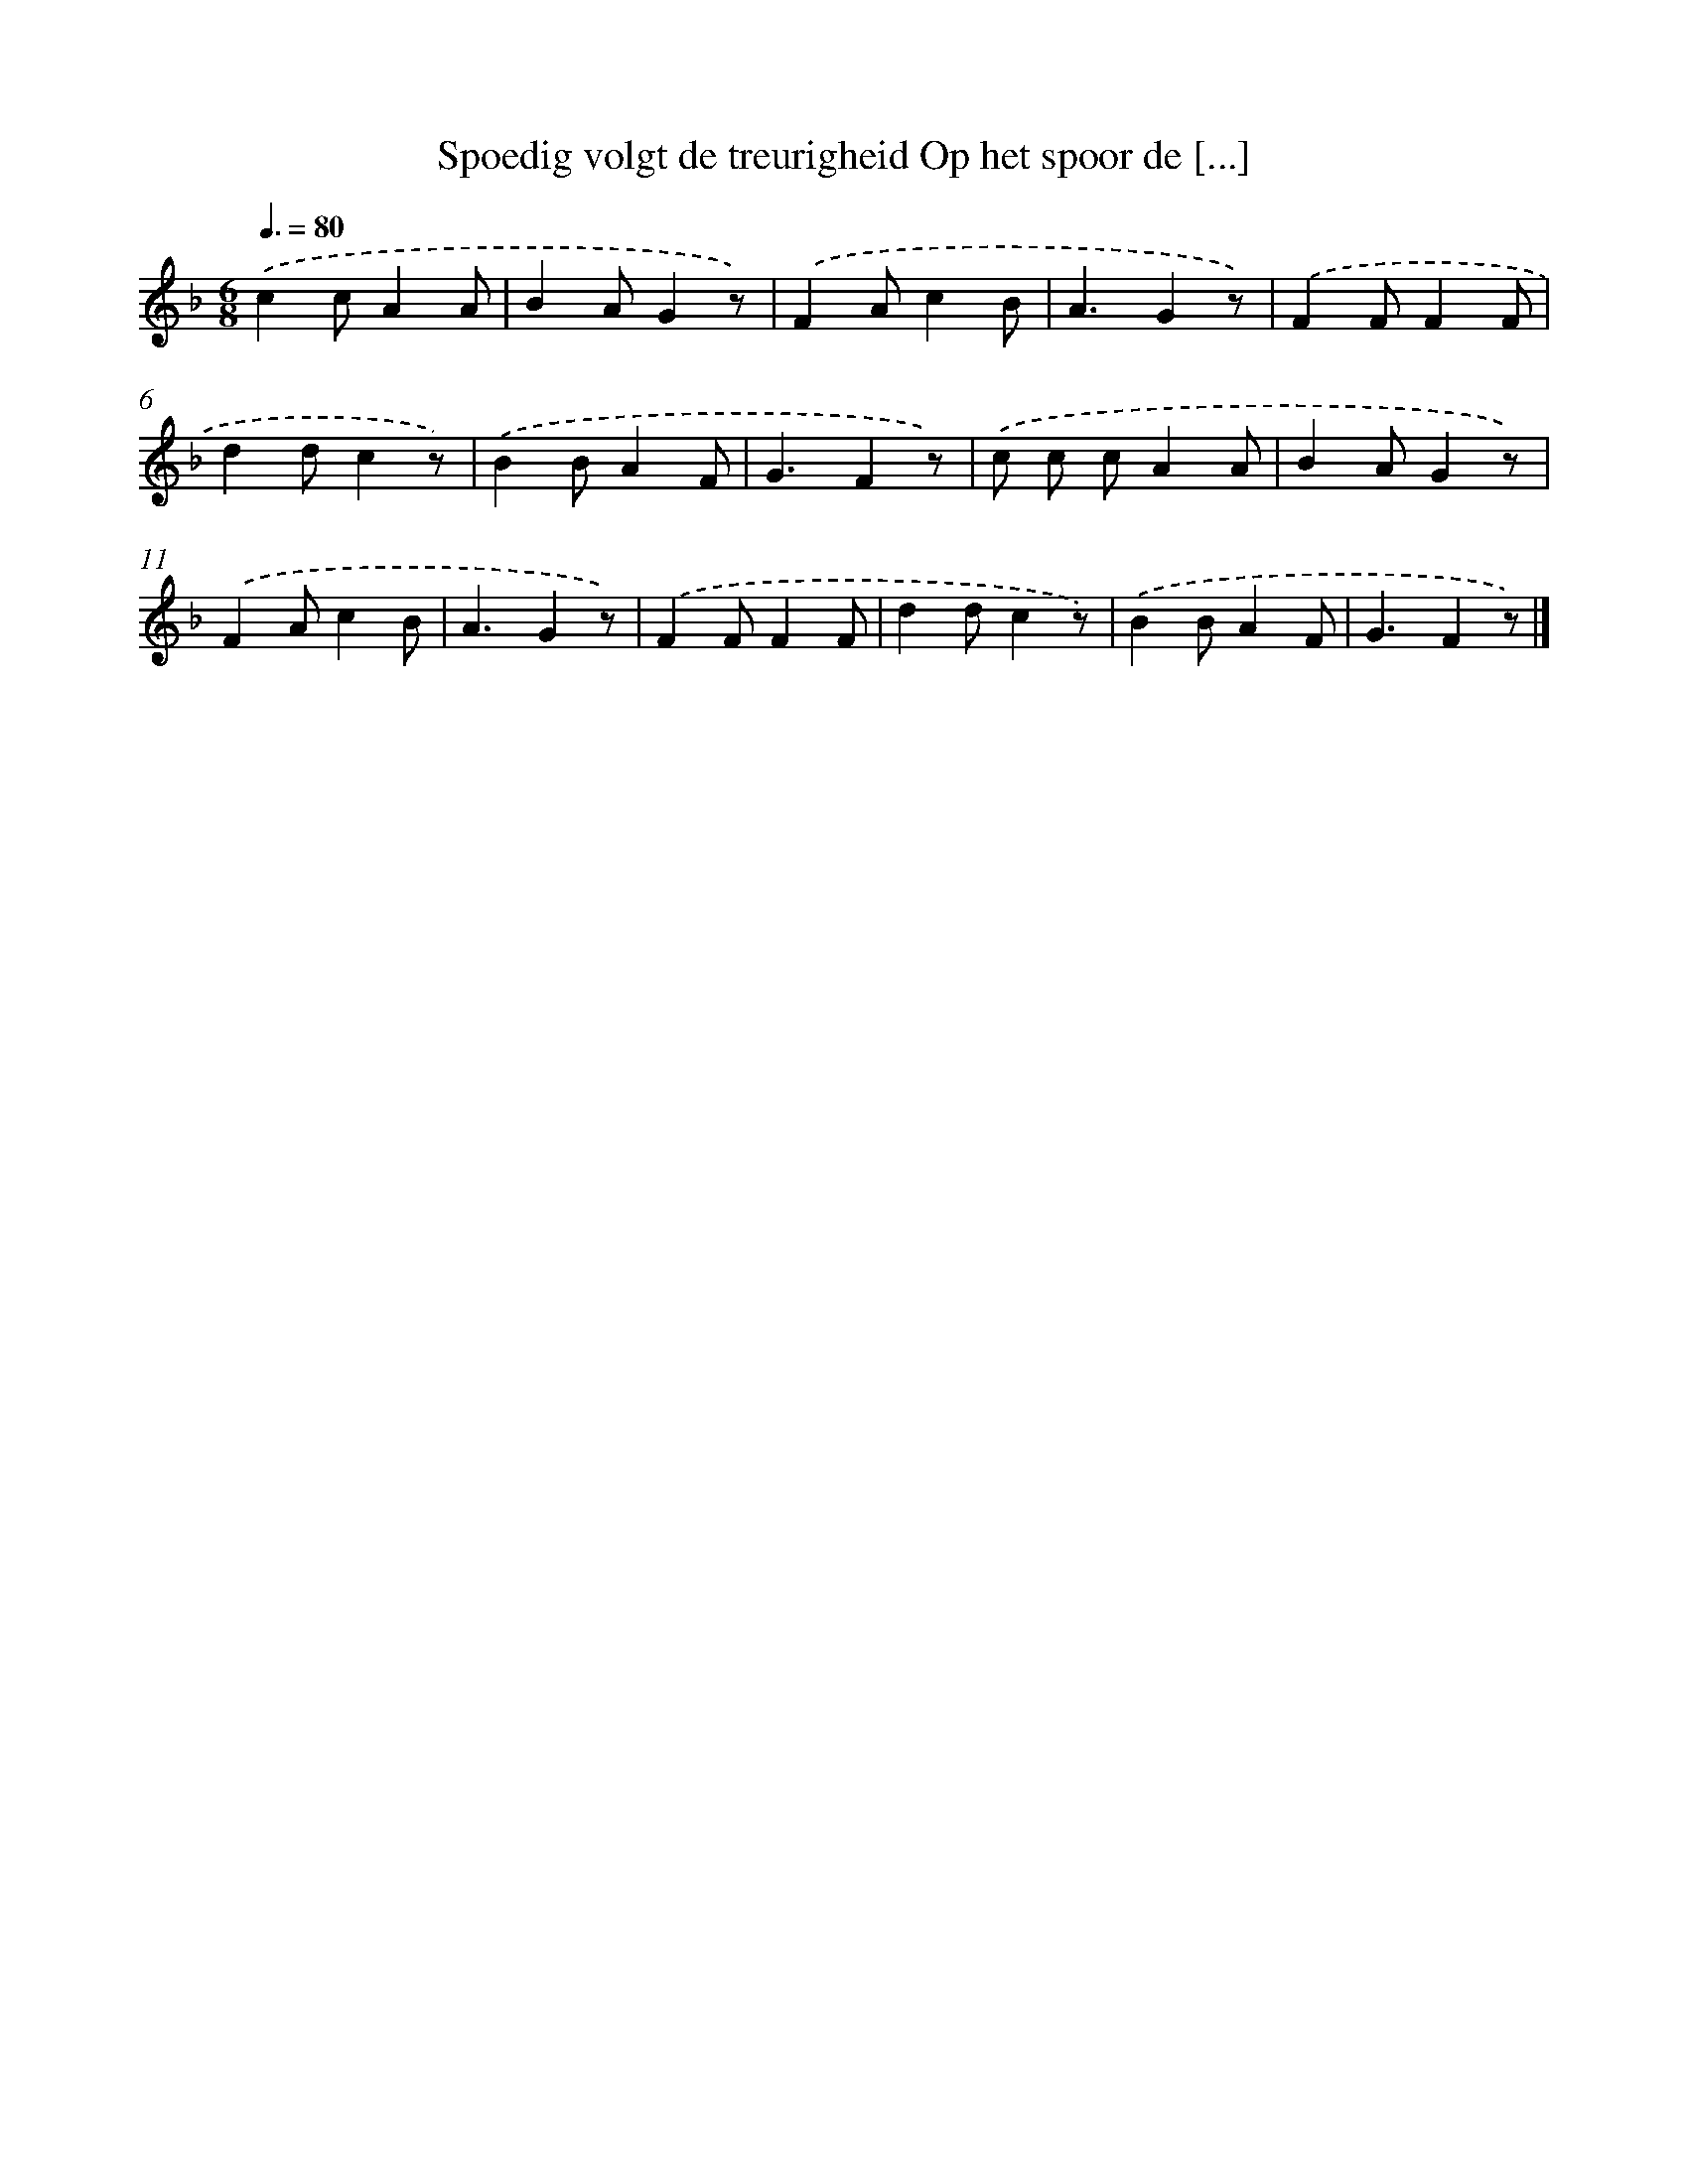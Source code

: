 X: 9574
T: Spoedig volgt de treurigheid Op het spoor de [...]
%%abc-version 2.0
%%abcx-abcm2ps-target-version 5.9.1 (29 Sep 2008)
%%abc-creator hum2abc beta
%%abcx-conversion-date 2018/11/01 14:36:57
%%humdrum-veritas 782113125
%%humdrum-veritas-data 1405444553
%%continueall 1
%%barnumbers 0
L: 1/4
M: 6/8
Q: 3/8=80
K: F clef=treble
.('cc/AA/ |
BA/Gz/) |
.('FA/cB/ |
A3/Gz/) |
.('FF/FF/ |
dd/cz/) |
.('BB/AF/ |
G3/Fz/) |
.('c/ c/ c/AA/ |
BA/Gz/) |
.('FA/cB/ |
A3/Gz/) |
.('FF/FF/ |
dd/cz/) |
.('BB/AF/ |
G3/Fz/) |]
